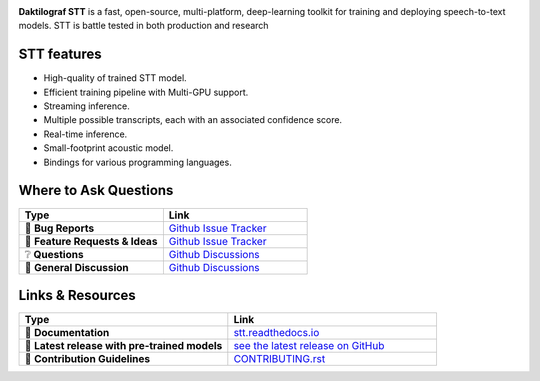 .. image:: images/dakt-stt-gh.png
   :alt: Daktilograf STT logo


.. |doc-img| image:: https://readthedocs.org/projects/stt/badge/?version=latest
   :target: https://daktilograf3.readthedocs.io/?badge=latest
   :alt: Documentation

.. |covenant-img| image:: https://img.shields.io/badge/Contributor%20Covenant-2.0-4baaaa.svg
   :target: CODE_OF_CONDUCT.md
   :alt: Contributor Covenant

|doc-img| |covenant-img|

**Daktilograf STT** is a fast, open-source, multi-platform, deep-learning toolkit for training and deploying speech-to-text models. STT is battle tested in both production and research

STT features
---------------

* High-quality of trained STT model.
* Efficient training pipeline with Multi-GPU support.
* Streaming inference.
* Multiple possible transcripts, each with an associated confidence score.
* Real-time inference.
* Small-footprint acoustic model.
* Bindings for various programming languages.

Where to Ask Questions
----------------------

.. list-table::
   :widths: 25 25
   :header-rows: 1

   * - Type
     - Link
   * - 🚨 **Bug Reports**
     - `Github Issue Tracker <https://github.com/OM3GA-SOLUTIONS-d-o-o/daktilograf-V3-client/issues/>`_
   * - 🎁 **Feature Requests & Ideas**
     - `Github Issue Tracker <https://github.com/OM3GA-SOLUTIONS-d-o-o/daktilograf-V3-client/issues/>`_
   * - ❔ **Questions**
     - `Github Discussions <https://github.com/OM3GA-SOLUTIONS-d-o-o/daktilograf-V3-client/discussions/>`_
   * - 💬 **General Discussion**
     - `Github Discussions <https://github.com/OM3GA-SOLUTIONS-d-o-o/daktilograf-V3-client/discussions/>`_


Links & Resources
-----------------
.. list-table::
   :widths: 25 25
   :header-rows: 1

   * - Type
     - Link
   * - 📰 **Documentation**
     - `stt.readthedocs.io <https://daktilograf3.readthedocs.io>`_
   * - 🚀 **Latest release with pre-trained models**
     - `see the latest release on GitHub <https://github.com/OM3GA-SOLUTIONS-d-o-o/daktilograf-V3-client/releases/latest>`_
   * - 🤝 **Contribution Guidelines**
     - `CONTRIBUTING.rst <CONTRIBUTING.rst>`_
